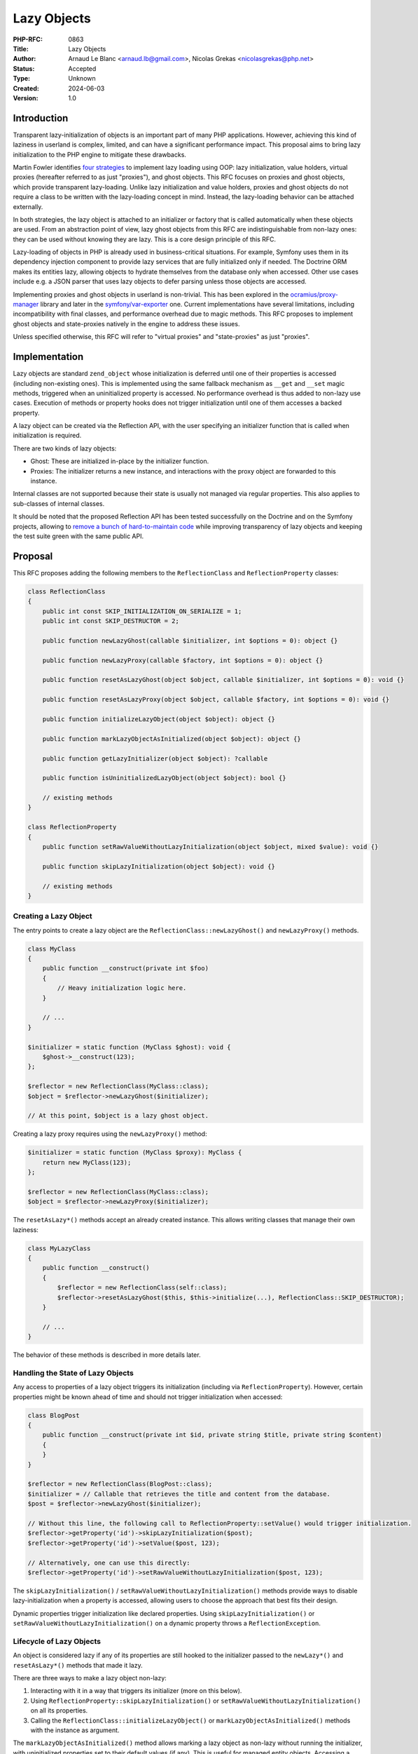 Lazy Objects
============

:PHP-RFC: 0863
:Title: Lazy Objects
:Author: Arnaud Le Blanc <arnaud.lb@gmail.com>, Nicolas Grekas <nicolasgrekas@php.net>
:Status: Accepted
:Type: Unknown
:Created: 2024-06-03
:Version: 1.0

Introduction
------------

Transparent lazy-initialization of objects is an important part of many
PHP applications. However, achieving this kind of laziness in userland
is complex, limited, and can have a significant performance impact. This
proposal aims to bring lazy initialization to the PHP engine to mitigate
these drawbacks.

Martin Fowler identifies `four
strategies <https://martinfowler.com/eaaCatalog/lazyLoad.html>`__ to
implement lazy loading using OOP: lazy initialization, value holders,
virtual proxies (hereafter referred to as just "proxies"), and ghost
objects. This RFC focuses on proxies and ghost objects, which provide
transparent lazy-loading. Unlike lazy initialization and value holders,
proxies and ghost objects do not require a class to be written with the
lazy-loading concept in mind. Instead, the lazy-loading behavior can be
attached externally.

In both strategies, the lazy object is attached to an initializer or
factory that is called automatically when these objects are used. From
an abstraction point of view, lazy ghost objects from this RFC are
indistinguishable from non-lazy ones: they can be used without knowing
they are lazy. This is a core design principle of this RFC.

Lazy-loading of objects in PHP is already used in business-critical
situations. For example, Symfony uses them in its dependency injection
component to provide lazy services that are fully initialized only if
needed. The Doctrine ORM makes its entities lazy, allowing objects to
hydrate themselves from the database only when accessed. Other use cases
include e.g. a JSON parser that uses lazy objects to defer parsing
unless those objects are accessed.

Implementing proxies and ghost objects in userland is non-trivial. This
has been explored in the
`ocramius/proxy-manager <https://packagist.org/packages/ocramius/proxy-manager>`__
library and later in the
`symfony/var-exporter <https://packagist.org/packages/symfony/var-exporter>`__
one. Current implementations have several limitations, including
incompatibility with final classes, and performance overhead due to
magic methods. This RFC proposes to implement ghost objects and
state-proxies natively in the engine to address these issues.

Unless specified otherwise, this RFC will refer to "virtual proxies" and
"state-proxies" as just "proxies".

Implementation
--------------

Lazy objects are standard ``zend_object`` whose initialization is
deferred until one of their properties is accessed (including
non-existing ones). This is implemented using the same fallback
mechanism as ``__get`` and ``__set`` magic methods, triggered when an
uninitialized property is accessed. No performance overhead is thus
added to non-lazy use cases. Execution of methods or property hooks does
not trigger initialization until one of them accesses a backed property.

A lazy object can be created via the Reflection API, with the user
specifying an initializer function that is called when initialization is
required.

There are two kinds of lazy objects:

-  Ghost: These are initialized in-place by the initializer function.
-  Proxies: The initializer returns a new instance, and interactions
   with the proxy object are forwarded to this instance.

Internal classes are not supported because their state is usually not
managed via regular properties. This also applies to sub-classes of
internal classes.

It should be noted that the proposed Reflection API has been tested
successfully on the Doctrine and on the Symfony projects, allowing to
`remove a bunch of hard-to-maintain
code <https://github.com/nicolas-grekas/symfony/pull/44>`__ while
improving transparency of lazy objects and keeping the test suite green
with the same public API.

Proposal
--------

This RFC proposes adding the following members to the
``ReflectionClass`` and ``ReflectionProperty`` classes:

.. code:: php

   class ReflectionClass
   {
       public int const SKIP_INITIALIZATION_ON_SERIALIZE = 1;
       public int const SKIP_DESTRUCTOR = 2;

       public function newLazyGhost(callable $initializer, int $options = 0): object {}

       public function newLazyProxy(callable $factory, int $options = 0): object {}

       public function resetAsLazyGhost(object $object, callable $initializer, int $options = 0): void {}

       public function resetAsLazyProxy(object $object, callable $factory, int $options = 0): void {}

       public function initializeLazyObject(object $object): object {}

       public function markLazyObjectAsInitialized(object $object): object {}

       public function getLazyInitializer(object $object): ?callable

       public function isUninitializedLazyObject(object $object): bool {}

       // existing methods
   }

   class ReflectionProperty
   {
       public function setRawValueWithoutLazyInitialization(object $object, mixed $value): void {}

       public function skipLazyInitialization(object $object): void {}

       // existing methods
   }

Creating a Lazy Object
~~~~~~~~~~~~~~~~~~~~~~

The entry points to create a lazy object are the
``ReflectionClass::newLazyGhost()`` and ``newLazyProxy()`` methods.

.. code:: php

   class MyClass
   {
       public function __construct(private int $foo)
       {
           // Heavy initialization logic here.
       }

       // ...
   }

   $initializer = static function (MyClass $ghost): void {
       $ghost->__construct(123);
   };

   $reflector = new ReflectionClass(MyClass::class);
   $object = $reflector->newLazyGhost($initializer);

   // At this point, $object is a lazy ghost object.

Creating a lazy proxy requires using the ``newLazyProxy()`` method:

.. code:: php

   $initializer = static function (MyClass $proxy): MyClass {
       return new MyClass(123);
   };

   $reflector = new ReflectionClass(MyClass::class);
   $object = $reflector->newLazyProxy($initializer);

The ``resetAsLazy*()`` methods accept an already created instance. This
allows writing classes that manage their own laziness:

.. code:: php

   class MyLazyClass
   {
       public function __construct()
       {
           $reflector = new ReflectionClass(self::class);
           $reflector->resetAsLazyGhost($this, $this->initialize(...), ReflectionClass::SKIP_DESTRUCTOR);
       }

       // ...
   }

The behavior of these methods is described in more details later.

Handling the State of Lazy Objects
~~~~~~~~~~~~~~~~~~~~~~~~~~~~~~~~~~

Any access to properties of a lazy object triggers its initialization
(including via ``ReflectionProperty``). However, certain properties
might be known ahead of time and should not trigger initialization when
accessed:

.. code:: php

   class BlogPost
   {
       public function __construct(private int $id, private string $title, private string $content)
       {
       }
   }

   $reflector = new ReflectionClass(BlogPost::class);
   $initializer = // Callable that retrieves the title and content from the database.
   $post = $reflector->newLazyGhost($initializer);

   // Without this line, the following call to ReflectionProperty::setValue() would trigger initialization.
   $reflector->getProperty('id')->skipLazyInitialization($post);
   $reflector->getProperty('id')->setValue($post, 123);

   // Alternatively, one can use this directly:
   $reflector->getProperty('id')->setRawValueWithoutLazyInitialization($post, 123);

The ``skipLazyInitialization()`` /
``setRawValueWithoutLazyInitialization()`` methods provide ways to
disable lazy-initialization when a property is accessed, allowing users
to choose the approach that best fits their design.

Dynamic properties trigger initialization like declared properties.
Using ``skipLazyInitialization()`` or
``setRawValueWithoutLazyInitialization()`` on a dynamic property throws
a ``ReflectionException``.

Lifecycle of Lazy Objects
~~~~~~~~~~~~~~~~~~~~~~~~~

An object is considered lazy if any of its properties are still hooked
to the initializer passed to the ``newLazy*()`` and ``resetAsLazy*()``
methods that made it lazy.

There are three ways to make a lazy object non-lazy:

#. Interacting with it in a way that triggers its initializer (more on
   this below).
#. Using ``ReflectionProperty::skipLazyInitialization()`` or
   ``setRawValueWithoutLazyInitialization()`` on all its properties.
#. Calling the ``ReflectionClass::initializeLazyObject()`` or
   ``markLazyObjectAsInitialized()`` methods with the instance as
   argument.

The ``markLazyObjectAsInitialized()`` method allows marking a lazy
object as non-lazy without running the initializer, with uninitialized
properties set to their default values (if any). This is useful for
managed entity objects. Accessing a typed property before it is set
throws an "uninitialized property" error if it has no default value.

Initialization Triggers
~~~~~~~~~~~~~~~~~~~~~~~

Except for the special cases listed below, any attempt to observe the
state of a lazy object will trigger its initialization. This ensures
that the result of the observation is the same as if the object were
already initialized, maintaining full transparency. These triggers
include, but are not limited to:

-  Reading or writing a property
-  Testing if a property is set or unsetting it
-  Calling ``ReflectionProperty::get[Raw]Value()`` and
   ``set[Raw]Value()``
-  Calling ``ReflectionObject::getProperties()`` or
   ``ReflectionObject::getProperty()``
-  Cloning (see the "Cloning" section)

This behavior makes lazy objects fully transparent to their consumers.

The following special cases do not trigger initialization of a lazy
object:

-  Calls to ``ReflectionProperty::skipLazyInitialization()``,
   ``setRawValueWithoutLazyInitialization()``, or accesses to properties
   on which these methods were called.
-  Calls to ``get_mangled_object_vars()``.
-  Casting to array using the ``(array)`` operator.
-  Calls to ``serialize()`` when
   ``ReflectionClass::SKIP_INITIALIZATION_ON_SERIALIZE`` is set, unless
   a property is accessed in ``__serialize()`` or ``__sleep()`` methods.
-  Calls to ``ReflectionObject::__toString()``.
-  Calls to ``var_dump($lazyObject)``, unless ``__debugInfo()`` is
   implemented and accesses a property.
-  Calls to ``debug_zval_dump($lazyObject)``

By excluding these cases from triggering initialization, developers can
perform certain operations on lazy objects without causing them to
initialize, providing finer control over the initialization process.

Initialization Sequence
~~~~~~~~~~~~~~~~~~~~~~~

Ghost Objects
^^^^^^^^^^^^^

#. Before calling the initializer:

   #. Properties that were not initialized with
      ``ReflectionProperty::skipLazyInitialization()`` or
      ``setRawValueWithoutLazyInitialization()`` are initialized to
      their default value if any, in the same way as using
      ``ReflectionClass::newInstanceWithoutConstructor()``.
   #. The object is marked as non-lazy by detaching it from its
      initializer.

#. During initialization, properties can be accessed directly without
   triggering recursive initialization. Accessing properties without a
   default value may throw an error, as usual.
#. The initializer must return ``null`` or no value. If the initializer
   returns something other than ``null``, a ``TypeError`` is thrown.

After initialization, the object is indistinguishable from an object
that was never lazy.

Proxy Objects
^^^^^^^^^^^^^

#. Before calling the initializer, the object is marked as non-lazy by
   detaching it from its initializer. Unlike ghost objects, non-skipped
   properties are not set to their default value as this would cost some
   CPU cycles for no practical reasons.
#. The initializer is called with the lazy proxy as first parameter.
#. The return value of the initializer has to be an instance the same
   class as the lazy-object, or a parent as long as the proxy does not
   declare additional properties and doesn't override the
   ``__destruct()`` or ``__clone()`` methods. If these conditions are
   not true, a ``TypeError`` is thrown. See the "Notes" section.
#. The real instance is set to the return value.
#. The value of properties used with
   ``ReflectionProperty::skipLazyInitialization()`` or
   ``setRawValueWithoutLazyInitialization()`` is discarded as if
   ``unset()`` was called.
#. After that, any property access on the proxy is forwarded to the real
   instance. This includes declared, dynamic, non-existing, or
   properties used with ``ReflectionProperty::skipLazyInitialization()``
   or ``setRawValueWithoutLazyInitialization()``.

The proxy object is \_not\_ replaced or substituted for the real
instance. After initialization, property accesses on the proxy are
forwarded to the real instance. Observing properties of the real
instance has the same result as observing the corresponding properties
of the proxy.

The real instance is allowed to escape the proxy and to create direct
references to itself. This is demonstrated in the section named "About
Proxies". The proxy may be released independently of the real instance
when it's not referenced anymore. The proxy and real instance have
distinct identities.

Although the initializer receives the proxy object as first parameter,
it is not expected to make changes to it (this is allowed, but any
changes will be lost during the last step of the initialization).
However, the proxy object can be used to make decisions based on the
value of some initialized property, or on the class or the object, or on
its identity. For example, the initializer may use the value of an
initialized property when instantiating the real instance:

.. code:: php

   $proxy = $reflector->newLazyProxy(function ($proxy) {
       return new MyClass($proxy->id);
   });

Common Behavior
^^^^^^^^^^^^^^^

After a successful initialization, the initializer function is not
retained anymore by this object, and may be released if it's not
referenced anywhere else.

The scope and ``$this`` of the initializer function is not changed, and
usual visibility constraints apply. Visibility should not be a concern
for the common use-case of calling the constructor or another public
method in the initializer. However, for more complex use-cases where the
initializer wishes to access non-public properties, it is required to
bind the initializer function to the right scope (with
``Closure::bind()``), or to access properties with
``ReflectionProperty``.

.. code:: php

   class MyClass {
       private $prop;
       public function __construct($prop) {
           $this->prop = $prop;
       }
   }

   $reflector = new ReflectionClass(MyClass::class);

   // Common use-case
   $object = $reflector->newLazyGhost(function ($object) {
       $object->__construct('value'); // Ok
   });

   // Complex use-case
   $object = $reflector->newLazyGhost(function ($object) use ($reflector) {
       $object->prop = 'value';                    // Error: Cannot access private property MyClass::$prop
       $propReflector = $reflector->getProperty('prop');
       $propReflector->setValue($object, 'value'); // Ok
   });

More real-world examples can be seen in the "Lazy-Loading Strategies"
section.

If the initializer throws, the object properties are reverted to their
pre-initialization state and the object is marked as lazy again. In
other words, all effects on the object itself are reverted. Other side
effects, such as side-effects on other objects, are not reverted. The
goal is to not expose a half-initialized instance in case of failure.

The following example demonstrates what happens when nested
initialization fail:

.. code:: php

   class MyClass {
       public $propA;
       public $propB;
   }

   // Creating two lazy objects. The initializer of $object1 causes the initialization
   // of $object2, which fails.

   $reflector = new ReflectionClass(MyClass::class);

   $object2 = $reflector->newLazyGhost(function ($object2) {
       $object2->propB = 'value';
       throw new \Exception('initializer exception');
   });
   $reflector->getProperty('propA')->setRawValueWithoutLazyInitialization($object2, 'object-2');

   $object1 = $reflector->newLazyGhost(function ($object1) use ($object2) {
       $object1->propB = 'updated';
       $object1->propB = $object2->propB;
   });
   $reflector->getProperty('propA')->setRawValueWithoutLazyInitialization($object1, 'object-1');

   // Both objects are uninitalized at this point

   var_dump($object1); // lazy ghost object(MyClass) { "propA" => "object-1" }
   var_dump($object2); // lazy ghost object(MyClass) { "propA" => "object-2" }

   try {
       var_dump($object1->propB); // Exception: initializer exeption
   } catch (Exception $e) {
       echo $e->getMessage(), "\n";
   }

   // The state of both objects is unchanged 

   var_dump($object1); // lazy ghost object(MyClass) { "propA" => "object-1" }
   var_dump($object2); // lazy ghost object(MyClass) { "propA" => "object-2" }

Detailed API Behavior
~~~~~~~~~~~~~~~~~~~~~

ReflectionClass::newLazyGhost()
^^^^^^^^^^^^^^^^^^^^^^^^^^^^^^^

.. code:: php

       public function newLazyGhost(callable $initializer, int $options = 0): object;

The ``newLazyGhost()`` method instantiates an object without calling the
constructor, and marks the object as lazy.

Properties are not initialized to their default value yet (they are
initialized before calling the initializer). As an example, this has an
impact on the behavior of an ``(array)`` cast on uninitialized objects
and also when the default value is based on a constant that is not yet
defined when creating the lazy object, but will be defined at the point
of initialization.

The ``$initializer`` argument is a callable with the following
signature:

.. code:: php

   function (object $object): void {}

When initialization is required, the ``$initializer`` is called with the
object as first parameter. The initializer should initialize the object.
See the "Initialization Sequence" section.

The ``$options`` argument is a bitfield accepting the following flags:

-  ``ReflectionClass::SKIP_INITIALIZATION_ON_SERIALIZE``: By default,
   serializing a lazy object triggers its initialization. This flag
   disables that behavior, allowing lazy objects to be serialized as
   empty objects. This is useful in scenarios like Doctrine entities,
   where cascading serialization could be problematic.

An ``Error`` is raised if the class is internal or extends an internal
class:

.. code:: php

   $reflector = new ReflectionClass(ReflectionClass::class);
   // Raises "Error: Cannot make instance of internal class lazy: ReflectionClass is internal"
   $reflector->newLazyGhost($initializer);

The return value is the created object. Objects whose all properties
were initialized are not lazy anymore, as specified in the "Lifecycle of
Lazy Objects" section. It follows that the returned object will not be
lazy if it has no properties.

The behavior of the returned object is described in the Initialization
Triggers and Initialization Sequence sections.

ReflectionClass::newLazyProxy()
^^^^^^^^^^^^^^^^^^^^^^^^^^^^^^^

.. code:: php

       public function newLazyProxy(callable $factory, int $options = 0): object;

The behavior of the ``newLazyProxy()`` method is the same as
``newLazyGhost()``, except that it uses the Proxy strategy.

The ``$factory`` argument is a callable with the following signature:

.. code:: php

   function (object $proxy): object {}

When initialization is required, the ``$factory`` is called with the
proxy as first parameter. The factory should return a new object: the
real instance. See the "Initialization Sequence" section.

ReflectionClass::resetAsLazyGhost()
^^^^^^^^^^^^^^^^^^^^^^^^^^^^^^^^^^^

.. code:: php

       public function resetAsLazyGhost(object $object, callable $initializer, int $options = 0): void;

The ``resetAsLazyGhost()`` method resets an existing object and marks it
as lazy.

This method allows an object to manage its own laziness by calling the
method in its constructor, as `demonstrated
here <https://gist.github.com/arnaud-lb/9d52e2ba4e278411bff3addf75ce56be>`__.
In such cases, the proposed lazy-object API can be used to achieve lazy
initialization at the implementation detail level.

Another use case for this method is to achieve resettable services. In
these scenarios, a service object already inserted into a complex
dependency graph can be reset to its initial state using the lazy object
infrastructure, without its implementation being aware of this concern.
A concrete example of this use case is the Doctrine EntityManager, which
can end up in a `hard to
recover <https://github.com/doctrine/orm/issues/5933>`__ "closed" state,
preventing its use in long-running processes. However, `thanks to the
lazy-loading code
infrastructure <https://github.com/symfony/symfony/blob/1a16ebc32598faada074e0af12a6a698d2964a5e/src/Symfony/Bridge/Doctrine/ManagerRegistry.php#L42>`__,
recovering from such a state is possible. This method would be
instrumental in achieving this capability without resorting to the
current complex code used in userland.

The ``$object`` argument must be a non-lazy instance of the class
represented by ReflectionClass.

The ``$options`` argument accepts the same flag as ``newLazyGhost()`` in
addition to:

-  ``ReflectionClass::SKIP_DESTRUCTOR``: By default, the
   ``resetAsLazy*()`` methods will call the destructor of an object (if
   any) before making it lazy. This provides safety regarding any
   preexisting state in the object. But when the object has just been
   created and is empty, calling the destructor is not desired and can
   be skipped with this flag.

When making an object lazy, the object destructor is called and the
object is reset to a state equivalent to an instance created by
``newLazyGhost()``. In particular, all non-static properties bound to
the ReflectionClass object are ``unset()``. This effect could be
achieved in user space with the Reflection API and Closure scopes:

.. code:: php

   (function () {
       $reflector = new ReflectionObject($this);
       foreach ($reflector->getProperties() as $prop) {
           unset($this->{$prop->getName()});
       }
   })->bindTo($object, $object);

This snippet omits details such as static, private, readonly, or virtual
properties for brevity.

If the class of ``$object`` is a sub-class of the one represented by the
``ReflectionClass``, properties of the sub-class are not made lazy and
their values are not reset. Accessing these properties does not trigger
initialization. This behavior is useful when a class that manages its
own lazyness is sub-classed:
https://gist.github.com/arnaud-lb/a4fa1bd2b20be7d7281b9cdc7c323910.

The object is not replaced by an other one, and its identity does not
change. Functionality such as ``spl_object_id()``,
``spl_object_hash()``, ``SplObjectStorage``, ``WeakMap``,
``WeakReference``, or strict equality comparison are not affected by
``resetAsLazy*()``.

.. code:: php

   $object = new MyClass();
   $ref = WeakReference::create($object);
   $id = spl_object_id($object);

   $reflector = new ReflectionClass(MyClass::class);

   $reflector->resetAsLazyGhost($object, function () {});
   var_dump($id === spl_object_id($object)); // bool(true)
   var_dump($ref->get() === $object);        // bool(true)

   $reflector->initializeLazyObject($object);
   var_dump($id === spl_object_id($object)); // bool(true)
   var_dump($ref->get() === $object);        // bool(true)

If the object is an initialized lazy proxy, it is marked as non-lazy
before resetting it, and the reference count of the real instance is
decreased. If this causes the real instance to be destroyed, its
destructor may be called (regardless of the ``SKIP_DESTRUCTOR`` flag).

If the object is lazy and non-initialized, a ``ReflectionException`` is
thrown with the message "Object is already lazy".

Objects whose all properties were initialized are not lazy anymore, as
specified in the "Lifecycle of Lazy Objects" section. It follows that
calling this when the class has no properties does not make an object
lazy.

After calling ``resetAsLazyGhost()``, the behavior of the object is the
same as an object created by ``newLazyGhost()`` (except for sub-class
properties, as described above).

ReflectionClass::resetAsLazyProxy()
^^^^^^^^^^^^^^^^^^^^^^^^^^^^^^^^^^^

.. code:: php

       public function resetAsLazyProxy(object $object, callable $factory, int $options = 0): void;

The behavior of the ``resetAsLazyProxy()`` method is the same as
``resetAsLazyGhost()``, except that it uses the Proxy strategy.

The object itself becomes the proxy. Similarly to
``resetAsLazyGhost()``, the object is not replaced by an other one, and
its identity does not change, even after initialization. The proxy and
the real instance are distinct objects, with distinct identities.

ReflectionClass::isUninitializedLazyObject()
^^^^^^^^^^^^^^^^^^^^^^^^^^^^^^^^^^^^^^^^^^^^

.. code:: php

       public function isUninitializedLazyObject(object $object): bool;

The ``isUninitializedLazyObject`` method returns ``true`` if the object
is not yet initialized. It returns ``false`` if the object was
initialized, or if it has never been lazy, since an initialized lazy
object is indistinguishable from an object that was never lazy.

ReflectionClass::initializeLazyObject()
^^^^^^^^^^^^^^^^^^^^^^^^^^^^^^^^^^^^^^^

.. code:: php

       public function initializeLazyObject(object $object): object;

The ``initializeLazyObject()`` method can be used to force
initialization of a lazy object. It has no effect if the object is
already initialized.

The return value is the object itself for ghost objects, or the real
instance for proxy objects.

ReflectionClass::markLazyObjectAsInitialized()
^^^^^^^^^^^^^^^^^^^^^^^^^^^^^^^^^^^^^^^^^^^^^^

.. code:: php

       public function markLazyObjectAsInitialized(object $object): object;

The ``markLazyObjectAsInitialized()`` method can be used to mark an
object as initialized without calling the initializer. It has no effect
if the object is already initialized.

Its behavior is the same as described for Ghost Objects in the
Initialization Sequence section, except that the initializer is not
called. After that, the object is indistinguishable from an object that
was never lazy, and was created with
``ReflectionClass::newInstanceWithoutConstructor()``, except for the
value of properties that were already initialized.

The return value is the object itself.

One use-case of this method is to initialize an object manually outside
of the initializer function.

ReflectionClass::getLazyInitializer()
^^^^^^^^^^^^^^^^^^^^^^^^^^^^^^^^^^^^^

.. code:: php

       public function getLazyInitializer(object $object): ?callable;

The ``getLazyInitializer()`` method can be used to get the initializer
bound to a lazy instance. If the instance is not lazy, null is returned.

ReflectionProperty::skipLazyInitialization()
^^^^^^^^^^^^^^^^^^^^^^^^^^^^^^^^^^^^^^^^^^^^

.. code:: php

       public function skipLazyInitialization(object $object): void;

The ``skipLazyInitialization()`` method marks a property as non lazy
such that it can be accessed directly without triggering initialization.
It also initializes the property to its default value, if any.

.. code:: php

   class MyClass {
       public $id;
       public $b;
   }

   $reflector = new ReflectionClass(MyClass::class);
   $object = $reflector->newLazyGhost(function () {});

   $reflector->getProperty('id')->skipLazyInitialization($object);

   $object->id = 1;        // does not trigger initialization
   var_dump($object->id); // int(1) (does not trigger initialization)

Accessing the property after calling this method has the same behavior
as accessing it after constructing the object with
``ReflectionClass::newInstanceWithoutConstructor()``, including throwing
errors when accessing uninitialized properties.

The property must be non-dynamic, non-static, and non-virtual.

If the property is not lazy, this method has no effect.

The primary use-case of ``skipLazyInitialization()`` and
``setRawValueWithoutLazyInitialization()`` is to initialize properties
whose value is already known and whose access should not trigger
initialization. For example, an ORM may initialize the properties
representing the identity of an entity.

We expect that code using this method cooperates with the initializer,
or that the initializer is aware of skipped properties.

ReflectionProperty::setRawValueWithoutLazyInitialization()
^^^^^^^^^^^^^^^^^^^^^^^^^^^^^^^^^^^^^^^^^^^^^^^^^^^^^^^^^^

.. code:: php

       public function setRawValueWithoutLazyInitialization(object $object, mixed $value): void;

The ``setRawValueWithoutLazyInitialization()`` method as the same effect
as ``skipLazyInitialization()``, but it will set the property to the
specified ``$value`` instead of the default one.

The method does not call hooks, if any, when setting the property value.

The property is marked as non-lazy just before updating its value. If
any other property is accessed as a side-effect the update,
initialization of the object may be triggered. Such side-effects can be
triggered by ``__toString()`` on the new value, or ``__destruct()`` on
the previous value, for example. If an exception prevents updating the
update, and the object has not been initialized, the property is marked
as lazy again.

We expect that code using this method cooperates with the initializer,
or that the initializer is aware of initialized properties.

Cloning
~~~~~~~

Cloning a lazy object triggers its initialization before cloning it. The
result is an initialized object.

For proxy objects, the proxy and its real instance are cloned, and the
proxy clone is returned. The ``__clone()`` method is called on the real
instance and not on the proxy. Accessing any property (declared,
dynamic, non-existing) on the proxy clone forwards the operation to the
corresponding property on the real instance clone.

Rationale: Initialization before cloning ensures that a clone and the
original object have separate states. That is, updating the original
object or the state of its initializer after cloning should not have an
impact on the clone. Cloning the proxy and its real instance, rather
than returning a clone of the real instance, ensures that the ``clone``
operator always returns an object of the same class.

Readonly properties
~~~~~~~~~~~~~~~~~~~

The proposed changes preserve the semantics of readonly properties. The
``resetAsLazy*()`` methods may change the value of a readonly property,
but this is already a possibility.

Currently, two consecutive observations of the value of a readonly
property can yield different results in the following cases:

-  The property was not initialized at the time of the first
   observation, and was initialized at the time of the second one
-  The property is unset, and access is intercepted by a ``__get`` magic
   method

The last point implies that it is possible to induce this behavior on an
existing class by sub-classing it:

.. code:: php

   class A {
       public readonly int $prop;
   }
   class B extends A {
       public readonly int $prop;
       public int $counter = 0;
       public function __construct() {
           unset($this->prop);
       }
       public function __get($name) {
           return ++$this->counter;
       }
   }

   $b = new B();
   var_dump($b->prop); // int(1)
   var_dump($b->prop); // int(2)

It follows that the observable value of a readonly property can change
unless the class is final.

We preserve these semantics by never changing or unsetting a readonly
property in the ``resetAsLazy*()`` methods, if the property is
initialized (on the object itself or the real instance, for initialized
proxies) and the class is final. Calling ``resetAsLazy*()`` on a class
with such property will skip these properties as if they were flagged
with the ``skipLazyInitialization()`` method. Trying to set those
properties in the initializer will throw the usual Error "Cannot modify
readonly property".

Destructors
~~~~~~~~~~~

The destructor of ghost objects is called if and only if the object has
been initialized.

The destructor of proxy objects is never called. We rely on the
destructor of the proxied instance instead.

When making an existing object lazy, the ``resetAsLazy*()`` methods call
the destructor unless the ``SKIP_DESTRUCTOR`` flag is given. The
rationale is that, unless specified otherwise, we should assume that the
constructor was called on this object, therefore the destructor must be
called as well before resetting its state entirely.

.. code:: php

   class Connection {
       public $prop;
       public function __construct() {
           $this->connect();
       }
       public function __destruct() {
           $this->close();
       }
   }

   $connection = new Connection();

   $reflector = new ReflectionClass(Connection::class);
   $reflector->resetAsLazyGhost($connection); // Calls destructor

   $connection = null; // Does not call destructor (object is not initialized)

var_dump() and debug_zval_dump()
~~~~~~~~~~~~~~~~~~~~~~~~~~~~~~~~

``var_dump()`` and ``debug_zval_dump()`` are two of the few special
cases that allow us to observe a lazy object without triggering
initialization (a full list of these cases is available in the
"Initialization Triggers" section).

The output of ``var_dump()`` and ``debug_zval_dump()`` on a lazy object
is the same as for an object whose all properties have been ``unset()``,
except for the ones initialized with
``ReflectionProperty::setRawValueWithoutLazyInitialization()`` or
``skipLazyInitialization()``: ``unset()`` properties are not visible in
the output.

For convenience we also prefix the output with the strings \``lazy
ghost`\` or \``lazy proxy``:

.. code:: php

   <?php

   class MyClass {
       public $a;
       public $b;
   }

   $reflector = new ReflectionClass(MyClass::class);
   $obj = $reflector->newLazyGhost(function () {});

   $reflector->getProperty('a')->setRawValueWithoutLazyInitialization($obj, 'value');

   var_dump($obj);

   // Output:
   //
   // lazy ghost object(MyClass)#3 (1) {
   //   ["a"]=>
   //   string(5) "value"
   // }

About Lazy-Loading Strategies
-----------------------------

This RFC proposes adding the ghost and proxy strategies to the engine.
One might wonder why two strategies are needed instead of just one.

The most transparent and thus default strategy should be the ghost one.
Ghost objects handle initialization in place, meaning that once they are
initialized, they are exactly like regular objects.

As an example, the Doctrine ORM implements lazy-loading of entities by
employing a user-space implementation of ghost objects. The following
snippet illustrates how it would use the proposed API:

.. code:: php

   // User code

   class BlogPost
   {
       private int $id;
       private string $name;
       private string $email;
   }

   // ORM code

   class EntityManager
   {
       public function getReference(string $class, int $id)
       {
           // The ReflectionClass and ReflectionProperty instances are cached in practice
           $reflector = new ReflectionClass($class);

           $entity = $reflector->newLazyGhost(function ($entity) use ($class, $id, $reflector) {
               $data = $this->loadFromDatabase($class, $id);
               $reflector->getProperty('name')->setValue($entity, $data['name']);
               $reflector->getProperty('email')->setValue($entity, $data['email']);
           });

           // id is already known and can be accessed without triggering initialization
           $reflector->getProperty('id')->setRawValueWithoutLazyInitialization($entity, $id);

           return $entity;
       }
   }

This strategy is suitable when we control the instantiation and
initialization of the object. This excludes its use when either of these
is controlled by an other party.

As an example, the Symfony Dependency Injection component allows to
defer the initialization of some parts of the dependency graph by
lazy-loading select dependencies. It employs the ghost strategy by
default unless the dependency is to be instantiated and initialized by a
user-provided factory, in which case it uses the proxy strategy. The
following snippet illustrates how it would use the proposed API:

.. code:: php

   // User code

   class ClientFactory
   {
       public function createClient() {
           return new Client($this->hostname, $this->credentials);
       }
   }

   class Client
   {
   }

   // Symfony code

   class Container
   {
       public function getClientService(): Client
       {
           $reflector = new ReflectionClass(Client::class);
           
           $client = $reflector->newLazyProxy(function () use ($container) {
               $clientFactory = $container->get('client_factory');
               return $clientFactory->createClient();
           });
           
           return $client;
       }

About Proxies
-------------

When considering proxies, one might expect the implementation to rely on
decorating every method of a target class (or interface). This type of
proxy is called an inheritance-proxy (not to be confused with
state-proxies implemented by this RFC).

Inheritance-proxies decorate every method of a target class or interface
to prepend the initialization logic. This logic creates another instance
to which all method calls are forwarded. The benefits of this strategy
are compatibility with internal classes and interfaces, allowing final
classes implementing an interface to be made lazy. However, this
strategy has a major drawback: it breaks object identity. If a method
returns ``$this``, it returns the decorated object, not the proxy.

The state-proxy strategy proposed by this RFC relies on proxying
property accesses instead of methods. Methods are called on the proxy
itself, so when a method returns ``$this``, it returns the proxy object.
This approach minimizes identity issues. Although minimal, there is
still a chance that the real instance escapes the proxy by creating
references to itself during initialization. This is demonstrated by the
following snippet:

.. code:: php

   class Tree {
       public $nodes;
       public function __construct() {
           $this->nodes[] = new Node($this); // '$this' refers to the real instance
       }
   }
   $reflector = new ReflectionClass(Tree::class);
   $reflector->newLazyProxy(function () {
       return new Tree();
   });

Since the state-proxy strategy requires accessing the properties of the
decorated object, it is not compatible with internal classes or
interfaces. Therefore, inheritance-proxies still have use cases.
However, this proposal focuses on providing ghost objects and
state-proxies natively, not inheritance-proxies.

There are several reasons for that:

#. Ghost objects and state-proxies hook into the same place in the
   engine, simplifying the RFC and the corresponding patch.
#. These strategies benefit the most from being in the engine: userland
   implementation relies on complex magic accessors, is difficult to
   maintain as new PHP versions are released, and is slower than what
   can be achieved with engine support.
#. It's unclear if the engine would significantly help with
   inheritance-proxies: implementing or generating code to decorate
   methods is simpler.

``ReflectionClass::initializeLazyObject()`` returns the backing object
to aid in implementing inheritance-proxies in userland. The previous
description was simplified: inheritance-proxies should also proxy public
property accesses in addition to method calls.

Here is an example of a (non-optimized) lazy-loading inheritance-proxy
using this RFC:

.. code:: php

   class Connection
   {
       public float $ttl = 1.0;

       public function send(string $data): void
       {
           // Real implementation we want to make lazy using decoration
       }
   }

   class LazyConnection extends Connection
   {
       public function __construct()
       {
           new ReflectionClass($this)->resetAsLazyProxy($this, $this->initialize(...), ReflectionClass::SKIP_DESTRUCTOR);
       }

       public function send(string $data): void
       {
           new ReflectionClass($this)->initializeLazyObject($this)->send($data);
       }

       private function initialize(): parent
       {
           $connection = new parent(); // Or any heavier initialization logic
           $connection->ttl = 2.0;

          return $connection;
       }
   }

   $connection = new LazyConnection();

   echo $connection->ttl; // echoes 2.0

Notes
-----

Real instance implementation
~~~~~~~~~~~~~~~~~~~~~~~~~~~~

The "Initialization Sequence" section specifies that, when using the
proxy strategy, the factory of a lazy proxy is allowed to return an
instance of the same class as the proxy, or of a parent class.

Returning an instance of a sub-class is not allowed as it would lead to
`surprising
behaviors <https://gist.github.com/arnaud-lb/b7b6ff90070b5ae9a9ddae8a65865f86>`__.

Returning an instance of a parent class is not allowed if the proxy
class declares additional properties. It would imply that the proxy has
a state of its own, which is far-reaching in the implementation. This
would impact the behavior of ``get_object_vars()``, ``foreach``,
``json_encode()``, ``serialize()``, etc. Most importantly it would lead
to inconsistencies when dynamic properties are involved, as demonstrated
in `this
example <https://gist.github.com/arnaud-lb/ef41cdb33c304da9d5839b720804f225>`__.

Furthermore, the proxy can not override the instance's ``__destruct()``
or ``__clone()`` methods. This makes it more obvious which
implementation is called, and also opens the possibility of revisiting
this without BC breaks in the future.

In use-cases where the proxy and the real instance are not instances of
the same class, the proxy is considered to be aware of laziness, so it
can adhere to these constraints.

The externally visible type of a lazy proxy is the type of the proxy
object, even if the real object is of a parent type. This includes the
get_class() function, the ::class constant, the instanceof operator and
type checking in parameter, return and property types.

Future scope
------------

Higher level syntax
~~~~~~~~~~~~~~~~~~~

Lazy objects are an advanced feature that most users will not use
directly. This feature is primarily targeted at library and framework
authors.

FFI and Fibers are examples of features recently added to PHP that most
users may not use directly, but can benefit from greatly within
libraries they use.

As such, the authors do not plan to add higher-level syntax for creating
lazy objects.

Furthermore, it is not intended to add class-centric constructs based on
attributes or magic methods, as this approach is orthogonal to the
objective of this RFC, which is to create lazy objects without requiring
cooperation from the class.

However, it is possible to introduce a higher-level syntax or
class-centric constructs in a future RFC.

Lazy cloning
~~~~~~~~~~~~

The RFC proposes that the ``clone`` operator initializes the object
before cloning it. This ensures that the state of the clone is
independent from the object it was cloned from and avoids
inconsistencies when properties are initialized with
``ReflectionProperty::skipLazyInitialization()`` or
``setRawValueWithoutLazyInitialization()``.

Although it may be possible to implement lazy cloning while preserving
``clone`` semantics, numerous edge cases with non-lazy properties make
this very complex. Furthermore, we expect that in practice, most clone
operations will be closely followed by an initialization of either the
clone or the original object, so that the extra complexity may not be
worth it.

However, it may be possible to make cloning lazy in the future by
introducing a new flag (e.g. ``DEFER_CLONE``).

Backward Incompatible Changes
-----------------------------

Introduction of new constants and methods in classes ``ReflectionClass``
and ``ReflectionProperty`` may break sub-classes declaring constants and
methods with the same name.

Proposed PHP Version(s)
-----------------------

PHP 8.4

Proposed Voting Choices
-----------------------

\* Add lazy-objects as described to the engine: yes/no (2/3 required to
pass)

Voting started on 2024-07-26 and will end on 2024-08-11 00:00 GMT.

Question: Add lazy-objects as described to the engine
~~~~~~~~~~~~~~~~~~~~~~~~~~~~~~~~~~~~~~~~~~~~~~~~~~~~~

Voting Choices
^^^^^^^^^^^^^^

-  Yes
-  No

.. _implementation-1:

Implementation
--------------

https://github.com/php/php-src/pull/15019

Additional Metadata
-------------------

:Original Authors: Arnaud Le Blanc arnaud.lb@gmail.com, Nicolas Grekas nicolasgrekas@php.net
:Original Status: Voting
:Slug: lazy-objects
:Wiki URL: https://wiki.php.net/rfc/lazy-objects

